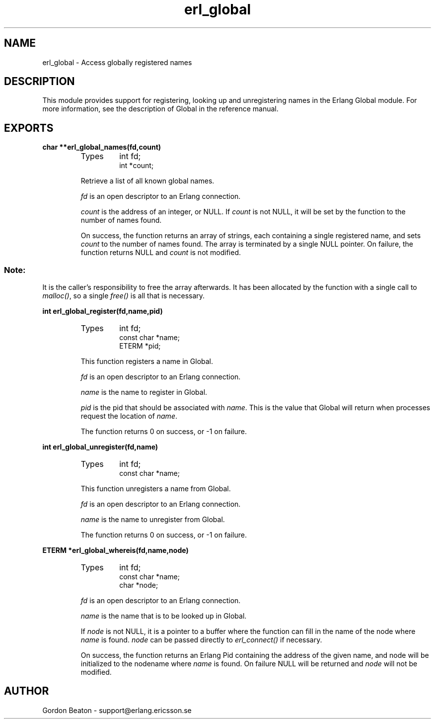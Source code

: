 .TH erl_global 3 "erl_interface  3.2.3" "Ericsson Utvecklings AB" "C LIBRARY FUNCTIONS"
.SH NAME
erl_global \- Access globally registered names
.SH DESCRIPTION
.LP
This module provides support for registering, looking up and unregistering names in the Erlang Global module\&. For more information, see the description of Global in the reference manual\&. 

.SH EXPORTS
.LP
.B
char **erl_global_names(fd,count)
.br
.RS
.TP
Types
int fd;
.br
int *count;
.br
.RE
.RS
.LP
Retrieve a list of all known global names\&. 
.LP
\fIfd\fR is an open descriptor to an Erlang connection\&. 
.LP
\fIcount\fR is the address of an integer, or NULL\&. If \fIcount\fR is not NULL, it will be set by the function to the number of names found\&. 
.LP
On success, the function returns an array of strings, each containing a single registered name, and sets \fIcount\fR to the number of names found\&. The array is terminated by a single NULL pointer\&. On failure, the function returns NULL and \fIcount\fR is not modified\&. 
.SS Note:
.LP
It is the caller\&'s responsibility to free the array afterwards\&. It has been allocated by the function with a single call to \fImalloc()\fR, so a single \fIfree()\fR is all that is necessary\&.

.RE
.LP
.B
int erl_global_register(fd,name,pid)
.br
.RS
.TP
Types
int fd;
.br
const char *name;
.br
ETERM *pid;
.br
.RE
.RS
.LP
This function registers a name in Global\&. 
.LP
\fIfd\fR is an open descriptor to an Erlang connection\&. 
.LP
\fIname\fR is the name to register in Global\&. 
.LP
\fIpid\fR is the pid that should be associated with \fIname\fR\&. This is the value that Global will return when processes request the location of \fIname\fR\&. 
.LP
The function returns 0 on success, or -1 on failure\&. 
.RE
.LP
.B
int erl_global_unregister(fd,name)
.br
.RS
.TP
Types
int fd;
.br
const char *name;
.br
.RE
.RS
.LP
This function unregisters a name from Global\&. 
.LP
\fIfd\fR is an open descriptor to an Erlang connection\&. 
.LP
\fIname\fR is the name to unregister from Global\&. 
.LP
The function returns 0 on success, or -1 on failure\&. 
.RE
.LP
.B
ETERM *erl_global_whereis(fd,name,node)
.br
.RS
.TP
Types
int fd;
.br
const char *name;
.br
char *node;
.br
.RE
.RS
.LP
\fIfd\fR is an open descriptor to an Erlang connection\&. 
.LP
\fIname\fR is the name that is to be looked up in Global\&. 
.LP
If \fInode\fR is not NULL, it is a pointer to a buffer where the function can fill in the name of the node where \fIname\fR is found\&. \fInode\fR can be passed directly to \fIerl_connect()\fR if necessary\&. 
.LP
On success, the function returns an Erlang Pid containing the address of the given name, and node will be initialized to the nodename where \fIname\fR is found\&. On failure NULL will be returned and \fInode\fR will not be modified\&. 
.RE
.SH AUTHOR
.nf
Gordon Beaton - support@erlang.ericsson.se
.fi
